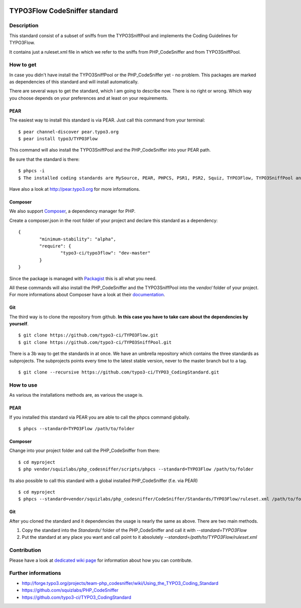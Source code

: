 .. image:: https://badge.waffle.io/typo3-ci/typo3flow.png?label=ready&title=Ready 
 :target: https://waffle.io/typo3-ci/typo3flow
 :alt: 'Stories in Ready'
==============================
TYPO3Flow CodeSniffer standard
==============================


Description
===========

This standard consist of a subset of sniffs from the TYPO3SniffPool and implements the Coding Guidelines for TYPO3Flow. 
 
It contains just a ruleset.xml file in which we refer to the sniffs from PHP_CodeSniffer and from TYPO3SniffPool.


How to get
==========
 
In case you didn't have install the TYPO3SniffPool or the PHP_CodeSniffer yet - no problem. This packages are marked as dependencies of this standard and will install automatically.
 
There are several ways to get the standard, which I am going to describe now. There is no right or wrong. Which way you choose depends on your preferences and at least on your requirements.
 
PEAR
----
 
The easiest way to install this standard is via PEAR. Just call this command from your terminal:
 
::
 
        $ pear channel-discover pear.typo3.org
        $ pear install typo3/TYPO3Flow
 
This command will also install the TYPO3SniffPool and the PHP_CodeSniffer into your PEAR path. 
 
Be sure that the standard is there:
 
::
 
        $ phpcs -i
        $ The installed coding standards are MySource, PEAR, PHPCS, PSR1, PSR2, Squiz, TYPO3Flow, TYPO3SniffPool and Zend
 
Have also a look at http://pear.typo3.org for more informations.
 
Composer
--------
 
We also support `Composer <http://getcomposer.org/>`_, a dependency manager for PHP. 
 
Create a composer.json in the root folder of your project and declare this standard as a dependency:
 
::
 
 
        {
                "minimum-stability": "alpha",
                "require": {
                        "typo3-ci/typo3flow": "dev-master"
                }
        }
 
 
Since the package is managed with `Packagist <https://packagist.org>`_ this is all what you need.
 
All these commands will also install the PHP_CodeSniffer and the TYPO3SniffPool into the *vendor/* folder of your project. For more informations about Composer have a look at their `documentation <http://getcomposer.org/doc/00-intro.md>`_.

Git
---
 
The third way is to clone the repository from github. **In this case you have to take care about the dependencies by yourself**.
 
::
        
        $ git clone https://github.com/typo3-ci/TYPO3Flow.git
        $ git clone https://github.com/typo3-ci/TYPO3SniffPool.git
 
There is a 3b way to get the standards in at once. We have an umbrella repository which contains the three standards as subprojects. The subprojects points every time to the latest stable version, never to the master branch but to a tag.
 
::
 
        $ git clone --recursive https://github.com/typo3-ci/TYPO3_CodingStandard.git


How to use
==========

As various the installations methods are, as various the usage is.

PEAR
----
 
If you installed this standard via PEAR you are able to call the phpcs command globally.
 
::
 
        $ phpcs --standard=TYPO3Flow /path/to/folder

Composer
--------
 
Change into your project folder and call the PHP_CodeSniffer from there:
 
::
       
        $ cd myproject
        $ php vendor/squizlabs/php_codesniffer/scripts/phpcs --standard=TYPO3Flow /path/to/folder
 
Its also possible to call this standard with a global installed PHP_CodeSniffer (f.e. via PEAR)
 
::
        
        $ cd myproject
        $ phpcs --standard=vendor/squizlabs/php_codesniffer/CodeSniffer/Standards/TYPO3Flow/ruleset.xml /path/to/folder
 
Git
---
 
After you cloned the standard and it dependencies the usage is nearly the same as above. There are two main methods. 
 
1. Copy the standard into the *Standards/* folder of the PHP_CodeSniffer and call it with *--standard=TYPO3Flow*
 
2. Put the standard at any place you want and call point to it absolutely *--standard=/path/to/TYPO3Flow/ruleset.xml*


Contribution
============
Please have a look at `dedicated  wiki page <https://github.com/typo3-ci/TYPO3SniffPool/wiki#contribute>`_ for information about how you can contribute.

Further informations
====================

* http://forge.typo3.org/projects/team-php_codesniffer/wiki/Using_the_TYPO3_Coding_Standard
* https://github.com/squizlabs/PHP_CodeSniffer
* https://github.com/typo3-ci/TYPO3_CodingStandard

